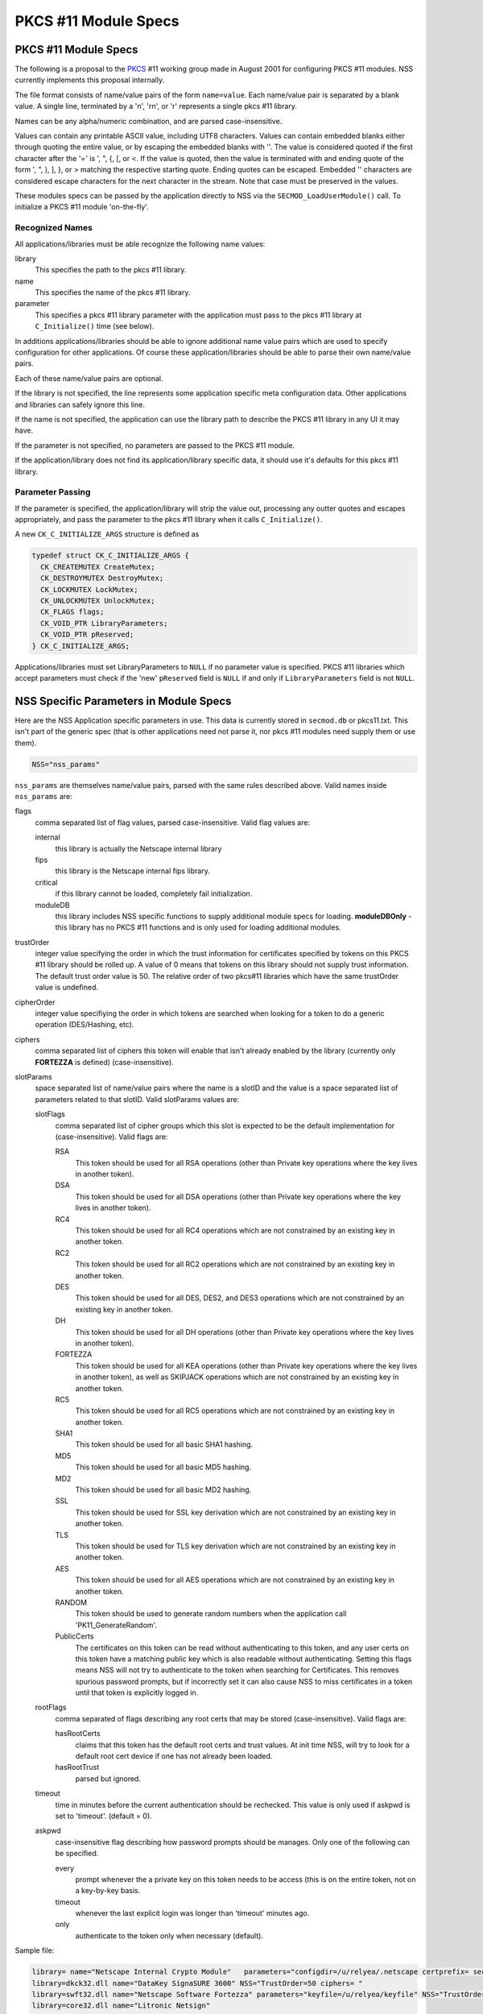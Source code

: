 =====================
PKCS #11 Module Specs
=====================
.. _PKCS_.2311_Module_Specs:

PKCS #11 Module Specs
~~~~~~~~~~~~~~~~~~~~~

The following is a proposal to the
`PKCS <https://en.wikipedia.org/wiki/PKCS>`__ #11 working group made in
August 2001 for configuring PKCS #11 modules. NSS currently implements
this proposal internally.

The file format consists of name/value pairs of the form ``name=value``.
Each name/value pair is separated by a blank value. A single line,
terminated by a '\n', '\r\n', or '\r' represents a single pkcs #11
library.

Names can be any alpha/numeric combination, and are parsed
case-insensitive.

Values can contain any printable ASCII value, including UTF8 characters.
Values can contain embedded blanks either through quoting the entire
value, or by escaping the embedded blanks with '\'. The value is
considered quoted if the first character after the '=' is ', ", {, [, or
<. If the value is quoted, then the value is terminated with and ending
quote of the form ', ", ), ], }, or > matching the respective starting
quote. Ending quotes can be escaped. Embedded '\' characters are
considered escape characters for the next character in the stream. Note
that case must be preserved in the values.

These modules specs can be passed by the application directly to NSS via
the ``SECMOD_LoadUserModule()`` call. To initialize a PKCS #11 module
'on-the-fly'.

.. _Recognized_Names:

Recognized Names
^^^^^^^^^^^^^^^^

All applications/libraries must be able recognize the following name
values:

library 
   This specifies the path to the pkcs #11 library.
name 
   This specifies the name of the pkcs #11 library.
parameter 
   This specifies a pkcs #11 library parameter with the application must
   pass to the pkcs #11 library at ``C_Initialize()`` time (see below).

In additions applications/libraries should be able to ignore additional
name value pairs which are used to specify configuration for other
applications. Of course these application/libraries should be able to
parse their own name/value pairs.

Each of these name/value pairs are optional.

If the library is not specified, the line represents some application
specific meta configuration data. Other applications and libraries can
safely ignore this line.

If the name is not specified, the application can use the library path
to describe the PKCS #11 library in any UI it may have.

If the parameter is not specified, no parameters are passed to the PKCS
#11 module.

If the application/library does not find its application/library
specific data, it should use it's defaults for this pkcs #11 library.

.. _Parameter_Passing:

Parameter Passing
^^^^^^^^^^^^^^^^^

If the parameter is specified, the application/library will strip the
value out, processing any outter quotes and escapes appropriately, and
pass the parameter to the pkcs #11 library when it calls
``C_Initialize()``.

A new ``CK_C_INITIALIZE_ARGS`` structure is defined as

.. code:: notranslate

   typedef struct CK_C_INITIALIZE_ARGS {
     CK_CREATEMUTEX CreateMutex;
     CK_DESTROYMUTEX DestroyMutex;
     CK_LOCKMUTEX LockMutex;
     CK_UNLOCKMUTEX UnlockMutex;
     CK_FLAGS flags;
     CK_VOID_PTR LibraryParameters;
     CK_VOID_PTR pReserved;
   } CK_C_INITIALIZE_ARGS;

Applications/libraries must set LibraryParameters to ``NULL`` if no
parameter value is specified. PKCS #11 libraries which accept parameters
must check if the 'new' ``pReserved`` field is ``NULL`` if and only if
``LibraryParameters`` field is not ``NULL``.

.. _NSS_Specific_Parameters_in_Module_Specs:

NSS Specific Parameters in Module Specs
~~~~~~~~~~~~~~~~~~~~~~~~~~~~~~~~~~~~~~~

Here are the NSS Application specific parameters in use. This data is
currently stored in ``secmod.db`` or pkcs11.txt. This isn't part of the
generic spec (that is other applications need not parse it, nor pkcs #11
modules need supply them or use them).

.. code:: eval

   NSS="nss_params"

``nss_params`` are themselves name/value pairs, parsed with the same
rules described above. Valid names inside ``nss_params`` are:

flags
   comma separated list of flag values, parsed case-insensitive.
   Valid flag values are:

   internal
      this library is actually the Netscape internal library
   fips
      this library is the Netscape internal fips library.
   critical
      if this library cannot be loaded, completely fail initialization.
   moduleDB
      this library includes NSS specific functions to supply additional
      module specs for loading. **moduleDBOnly** - this library has no
      PKCS #11 functions and is only used for loading additional
      modules.
trustOrder
   integer value specifying the order in which the trust information for
   certificates specified by tokens on this PKCS #11 library should be
   rolled up. A value of 0 means that tokens on this library should not
   supply trust information. The default trust order value is 50. The
   relative order of two pkcs#11 libraries which have the same
   trustOrder value is undefined.
cipherOrder
   integer value specifiying the order in which tokens are searched when
   looking for a token to do a generic operation (DES/Hashing, etc).
ciphers
   comma separated list of ciphers this token will enable that isn't
   already enabled by the library (currently only **FORTEZZA** is
   defined) (case-insensitive).
slotParams
   space separated list of name/value pairs where the name is a slotID
   and the value is a space separated list of parameters related to that
   slotID. Valid slotParams values are:

   slotFlags
      comma separated list of cipher groups which this slot is expected
      to be the default implementation for (case-insensitive).
      Valid flags are:

      RSA
         This token should be used for all RSA operations (other than
         Private key operations where the key lives in another token).
      DSA
         This token should be used for all DSA operations (other than
         Private key operations where the key lives in another token).
      RC4
         This token should be used for all RC4 operations which are not
         constrained by an existing key in another token.
      RC2
         This token should be used for all RC2 operations which are not
         constrained by an existing key in another token.
      DES
         This token should be used for all DES, DES2, and DES3
         operations which are not constrained by an existing key in
         another token.
      DH
         This token should be used for all DH operations (other than
         Private key operations where the key lives in another token).
      FORTEZZA
         This token should be used for all KEA operations (other than
         Private key operations where the key lives in another token),
         as well as SKIPJACK operations which are not constrained by an
         existing key in another token.
      RC5
         This token should be used for all RC5 operations which are not
         constrained by an existing key in another token.
      SHA1
         This token should be used for all basic SHA1 hashing.
      MD5
         This token should be used for all basic MD5 hashing.
      MD2
         This token should be used for all basic MD2 hashing.
      SSL
         This token should be used for SSL key derivation which are not
         constrained by an existing key in another token.
      TLS
         This token should be used for TLS key derivation which are not
         constrained by an existing key in another token.
      AES
         This token should be used for all AES operations which are not
         constrained by an existing key in another token.
      RANDOM
         This token should be used to generate random numbers when the
         application call 'PK11_GenerateRandom'.
      PublicCerts
         The certificates on this token can be read without
         authenticating to this token, and any user certs on this token
         have a matching public key which is also readable without
         authenticating. Setting this flags means NSS will not try to
         authenticate to the token when searching for Certificates. This
         removes spurious password prompts, but if incorrectly set it
         can also cause NSS to miss certificates in a token until that
         token is explicitly logged in.
   rootFlags
      comma separated of flags describing any root certs that may be
      stored (case-insensitive). Valid flags are:

      hasRootCerts
         claims that this token has the default root certs and trust
         values. At init time NSS, will try to look for a default root
         cert device if one has not already been loaded.
      hasRootTrust
         parsed but ignored.
   timeout
      time in minutes before the current authentication should be
      rechecked. This value is only used if askpwd is set to 'timeout'.
      (default = 0).
   askpwd
      case-insensitive flag describing how password prompts should be
      manages. Only one of the following can be specified.

      every
         prompt whenever the a private key on this token needs to be
         access (this is on the entire token, not on a key-by-key basis.
      timeout
         whenever the last explicit login was longer than 'timeout'
         minutes ago.
      only
         authenticate to the token only when necessary (default).

Sample file:

.. code:: notranslate

   library= name="Netscape Internal Crypto Module"   parameters="configdir=/u/relyea/.netscape certprefix= secmod=secmod.db" NSS="Flags=internal,pkcs11module TrustOrder=1 CipherOrder=-1 ciphers= slotParams={0x1=[slotFlags='RSA,DSA,DH,RC4,RC2,DES,MD2,MD5,SHA1,SSL,TLS,PublicCerts,Random'] 0x2=[slotFlags='RSA' askpw=only]}"
   library=dkck32.dll name="DataKey SignaSURE 3600" NSS="TrustOrder=50 ciphers= "
   library=swft32.dll name="Netscape Software Fortezza" parameters="keyfile=/u/relyea/keyfile" NSS="TrustOrder=50 ciphers=FORTEZZA slotParams=0x1=[slotFlags='FORTEZZA']"
   library=core32.dll name="Litronic Netsign"

.. _Softoken_Specific_Parameters:

Softoken Specific Parameters
~~~~~~~~~~~~~~~~~~~~~~~~~~~~

The internal NSS PKCS #11 implementation (softoken) requires
Applications parameters. It will not initialize if the **parameters**\ =
is not specified. If another application wishes to load the softoken,
that application must supply a non-``NULL`` ``libraryParameters`` value
in the ``CK_C_INITIALIZE_ARGS`` structure passed at ``C_INITIALIZE``
time. The parameter passed to softoken is a space separated list of
name/value pairs exactly like those specified in the PKCS #11 module
spec.

Valid values are:

configDir 
   Configuration Directory where NSS can store persistant state
   information (typically databases).
secmod 
   Name of the secmod database (default = secmod.db).
certPrefix 
   Prefix for the cert database.
keyPrefix 
   Prefix for the key database.
minPWLen 
   Minimum password length in bytes.
manufacturerID 
   Override the default ``manufactureID`` value for the module returned
   in the ``CK_INFO``, ``CK_SLOT_INFO``, and ``CK_TOKEN_INFO``
   structures with an internationalize string (UTF8). This value will be
   truncated at 32 bytes (no NULL, partial UTF8 characters dropped).
libraryDescription 
   Override the default ``libraryDescription`` value for the module
   returned in the ``CK_INFO`` structure with an internationalize string
   (UTF8). This value will be truncated at 32 bytes (no ``NULL``,
   partial UTF8 characters dropped).
cryptoTokenDescription 
   Override the default label value for the internal crypto token
   returned in the ``CK_TOKEN_INFO`` structure with an internationalize
   string (UTF8). This value will be truncated at 32 bytes (no NULL,
   partial UTF8 characters dropped).
dbTokenDescription 
   Override the default label value for the internal DB token returned
   in the ``CK_TOKEN_INFO`` structure with an internationalize string
   (UTF8). This value will be truncated at 32 bytes (no NULL, partial
   UTF8 characters dropped).
FIPSTokenDescription 
   Override the default label value for the internal FIPS token returned
   in the ``CK_TOKEN_INFO`` structure with an internationalize string
   (UTF8). This value will be truncated at 32 bytes (no NULL, partial
   UTF8 characters dropped).
cryptoSlotDescription 
   Override the default ``slotDescription`` value for the internal
   crypto token returned in the ``CK_SLOT_INFO`` structure with an
   internationalize string (UTF8). This value will be truncated at 64
   bytes (no NULL, partial UTF8 characters dropped).
dbSlotDescription 
   Override the default ``slotDescription`` value for the internal DB
   token returned in the ``CK_SLOT_INFO`` structure with an
   internationalize string (UTF8). This value will be truncated at 64
   bytes (no NULL, partial UTF8 characters dropped).
FIPSSlotDescription 
   Override the default ``slotDescription`` value for the internal FIPS
   token returned in the ``CK_SLOT_INFO`` structure with an
   internationalize string (UTF8). This value will be truncated at 64
   bytes (no NULL, partial UTF8 characters dropped).
flags 
   comma separated list of flag values, parsed case-insensitive.

.. _Flags:

Flags
^^^^^

Valid flags are:

noModDB 
   Don't open ``secmod.db`` and try to supply the strings. The MOD DB
   function is not through standard PKCS #11 interfaces.
readOnly 
   Databases should be opened read only.
noCertDB 
   Don't try to open a certificate database.
noKeyDB 
   Don't try to open a key database.
forceOpen 
   Don't fail to initialize the token if the databases could not be
   opened.
passwordRequired 
   Zero length passwords are not acceptable (valid only if there is a
   keyDB).
optimizeSpace 
   allocate smaller hash tables and lock tables. When this flag is not
   specified, Softoken will allocate large tables to prevent lock
   contention.
tokens 
   configure 'tokens' by hand. The tokens parameter specifies a space
   separated list of slotIDS, each of which specify their own set of
   parameters affecting that token. Typically 'tokens' would not be
   specified unless additional databases are to be opened as additional
   tokens. If tokens is specified, then all tokens (including the
   default tokens) need to be specified. If tokens is not specified,
   then softoken would default to the following specs:

In non-FIPS mode:

.. code:: eval

   tokens=<0x01=[configDir=configDir tokenDescription=cryptoTokenDescription slotDescription=cryptoSlotDescription flags=noCertDB,noKeyDB,optimizeSpace] 0x02=[configDir=configDir tokenDescription=dbTokenDescription slotDescription=dbSlotDescription certPrefix=certPrefix keyPrefix=keyPrefix flags=flags minPWLen=minPWLen]>

In FIPS mode:

.. code:: eval

   tokens=<0x03=[configDir=configDir tokenDescription=FIPSTokenDescription slotDescription=FIPSSlotDescription certPrefix=certPrefix keyPrefix=keyPrefix flags=flags minPWLen=minPWLen]>

where *configDir*, *cryptoTokenDescription*, *cryptoSlotDescription*,
*dbTokenDescription*, *dbSlotDescription*, *FIPSTokenDescription*,
*FIPSSlotDescription*, *optimizeSpace*, *certPrefix*, *keyPrefix*,
*flags*, and *minPWLen* are copied from the parameters above.

Parameters:

configDir 
   The location of the databases for this token. If ``configDir`` is not
   specified, the default ``configDir`` specified earlier will be used.
certPrefix 
   Cert prefix for this token.
keyPrefix 
   Prefix for the key database for this token.
tokenDescription 
   The label value for this token returned in the ``CK_TOKEN_INFO``
   structure with an internationalize string (UTF8). This value will be
   truncated at 32 bytes (no NULL, partial UTF8 characters dropped).
slotDescription 
   The ``slotDescription`` value for this token returned in the
   ``CK_SLOT_INFO`` structure with an internationalize string (UTF8).
   This value will be truncated at 64 bytes (no NULL, partial UTF8
   characters dropped).
minPWLen 
   minimum password length for this token.
flags 
   comma separated list of flag values, parsed case-insensitive.
   Valid flags are:

   readOnly 
      Databases should be opened read only.
   noCertDB 
      Don't try to open a certificate database.
   noKeyDB 
      Don't try to open a key database.
   forceOpen 
      Don't fail to initialize the token if the databases could not be
      opened.
   passwordRequired 
      Zero length passwords are not acceptable (valid only if there is a
      ``keyDB``).
   optimizeSpace 
      allocate smaller hash tables and lock tables. When this flag is
      not specified, Softoken will allocate large tables to prevent lock
      contention.